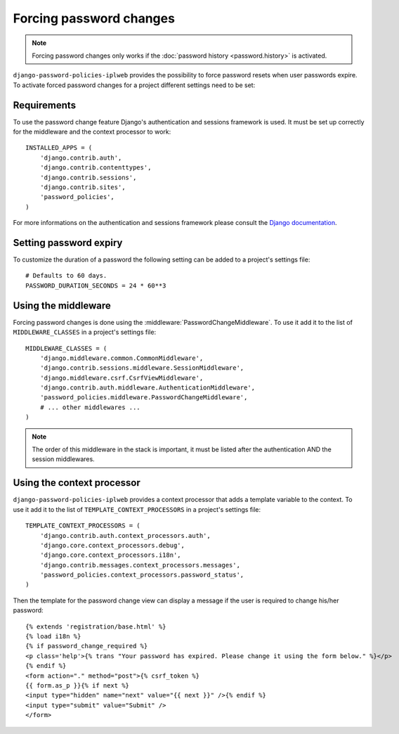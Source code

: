 .. _forced-password-changes:

========================
Forcing password changes
========================

.. note::
    Forcing password changes only works if
    the :doc:`password history <password.history>` is activated.

``django-password-policies-iplweb`` provides the possibility to force password resets
when user passwords expire. To activate forced password changes for a project
different settings need to be set:

.. _password-change-requirements:

------------
Requirements
------------

To use the password change feature Django's authentication and sessions
framework is used. It must be set up correctly for the middleware and the
context processor to work::

    INSTALLED_APPS = (
        'django.contrib.auth',
        'django.contrib.contenttypes',
        'django.contrib.sessions',
        'django.contrib.sites',
        'password_policies',
    )

For more informations on the authentication and sessions framework please
consult the `Django documentation`_.

.. _password-change-expiry:

-----------------------
Setting password expiry
-----------------------

To customize the duration of a password the following setting can be added to a
project's settings file::

    # Defaults to 60 days.
    PASSWORD_DURATION_SECONDS = 24 * 60**3

.. _password-change-middleware:

--------------------
Using the middleware
--------------------

Forcing password changes is done using the
:middleware:`PasswordChangeMiddleware`. To use it add it to the list of
``MIDDLEWARE_CLASSES`` in a project's settings file::

    MIDDLEWARE_CLASSES = (
        'django.middleware.common.CommonMiddleware',
        'django.contrib.sessions.middleware.SessionMiddleware',
        'django.middleware.csrf.CsrfViewMiddleware',
        'django.contrib.auth.middleware.AuthenticationMiddleware',
        'password_policies.middleware.PasswordChangeMiddleware',
        # ... other middlewares ...
    )

.. note::
    The order of this middleware in the stack is important,
    it must be listed after the authentication AND the session
    middlewares.

.. _password-change-context-processor:

---------------------------
Using the context processor
---------------------------

``django-password-policies-iplweb`` provides a context processor that adds a template
variable to the context. To use it add it to the list of
``TEMPLATE_CONTEXT_PROCESSORS`` in a project's settings file::

    TEMPLATE_CONTEXT_PROCESSORS = (
        'django.contrib.auth.context_processors.auth',
        'django.core.context_processors.debug',
        'django.core.context_processors.i18n',
        'django.contrib.messages.context_processors.messages',
        'password_policies.context_processors.password_status',
    )

Then the template for the password change view can display a message if the user
is required to change his/her password::

    {% extends 'registration/base.html' %}
    {% load i18n %}
    {% if password_change_required %}
    <p class='help'>{% trans "Your password has expired. Please change it using the form below." %}</p>
    {% endif %}
    <form action="." method="post">{% csrf_token %}
    {{ form.as_p }}{% if next %}
    <input type="hidden" name="next" value="{{ next }}" />{% endif %}
    <input type="submit" value="Submit" />
    </form>

.. _`Django documentation`: https://docs.djangoproject.com/en/dev/
